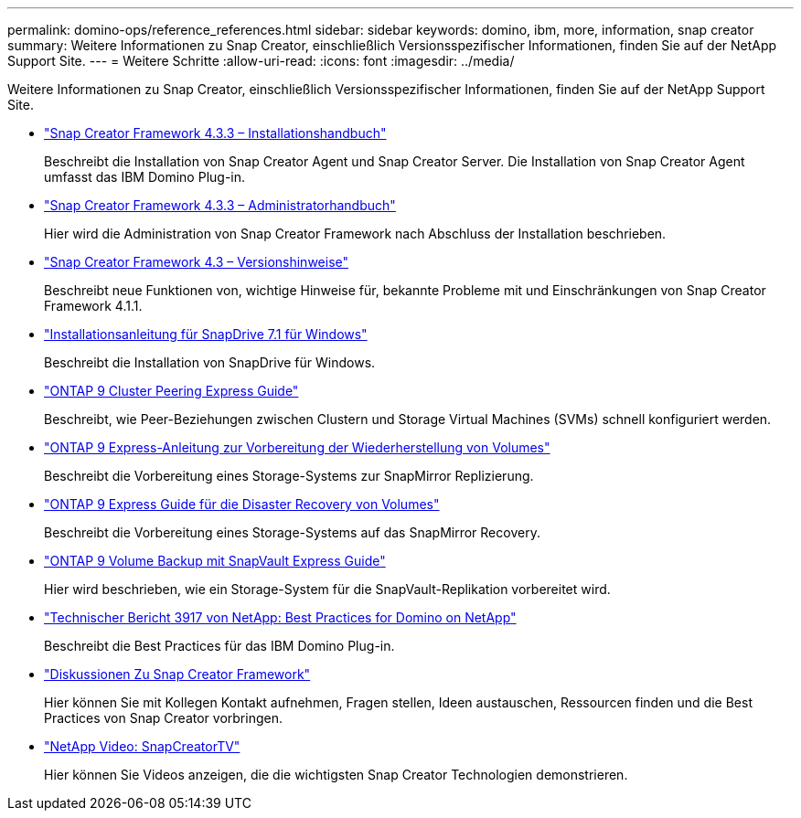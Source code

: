 ---
permalink: domino-ops/reference_references.html 
sidebar: sidebar 
keywords: domino, ibm, more, information, snap creator 
summary: Weitere Informationen zu Snap Creator, einschließlich Versionsspezifischer Informationen, finden Sie auf der NetApp Support Site. 
---
= Weitere Schritte
:allow-uri-read: 
:icons: font
:imagesdir: ../media/


[role="lead"]
Weitere Informationen zu Snap Creator, einschließlich Versionsspezifischer Informationen, finden Sie auf der NetApp Support Site.

* https://docs.netapp.com/us-en/snap-creator-framework/installation/index.html["Snap Creator Framework 4.3.3 – Installationshandbuch"]
+
Beschreibt die Installation von Snap Creator Agent und Snap Creator Server. Die Installation von Snap Creator Agent umfasst das IBM Domino Plug-in.

* https://docs.netapp.com/us-en/snap-creator-framework/administration/index.html["Snap Creator Framework 4.3.3 – Administratorhandbuch"]
+
Hier wird die Administration von Snap Creator Framework nach Abschluss der Installation beschrieben.

* https://docs.netapp.com/us-en/snap-creator-framework/releasenotes.html["Snap Creator Framework 4.3 – Versionshinweise"]
+
Beschreibt neue Funktionen von, wichtige Hinweise für, bekannte Probleme mit und Einschränkungen von Snap Creator Framework 4.1.1.

* https://library.netapp.com/ecm/ecm_download_file/ECMP1506026["Installationsanleitung für SnapDrive 7.1 für Windows"]
+
Beschreibt die Installation von SnapDrive für Windows.

* http://docs.netapp.com/ontap-9/topic/com.netapp.doc.exp-clus-peer/home.html["ONTAP 9 Cluster Peering Express Guide"]
+
Beschreibt, wie Peer-Beziehungen zwischen Clustern und Storage Virtual Machines (SVMs) schnell konfiguriert werden.

* http://docs.netapp.com/ontap-9/topic/com.netapp.doc.exp-sm-ic-cg/home.html["ONTAP 9 Express-Anleitung zur Vorbereitung der Wiederherstellung von Volumes"]
+
Beschreibt die Vorbereitung eines Storage-Systems zur SnapMirror Replizierung.

* http://docs.netapp.com/ontap-9/topic/com.netapp.doc.exp-sm-ic-fr/home.html["ONTAP 9 Express Guide für die Disaster Recovery von Volumes"]
+
Beschreibt die Vorbereitung eines Storage-Systems auf das SnapMirror Recovery.

* http://docs.netapp.com/ontap-9/topic/com.netapp.doc.exp-buvault/home.html["ONTAP 9 Volume Backup mit SnapVault Express Guide"]
+
Hier wird beschrieben, wie ein Storage-System für die SnapVault-Replikation vorbereitet wird.

* http://www.netapp.com/in/media/tr-3917.pdf["Technischer Bericht 3917 von NetApp: Best Practices for Domino on NetApp"]
+
Beschreibt die Best Practices für das IBM Domino Plug-in.

* http://community.netapp.com/t5/Snap-Creator-Framework-Discussions/bd-p/snap-creator-framework-discussions["Diskussionen Zu Snap Creator Framework"]
+
Hier können Sie mit Kollegen Kontakt aufnehmen, Fragen stellen, Ideen austauschen, Ressourcen finden und die Best Practices von Snap Creator vorbringen.

* http://www.youtube.com/SnapCreatorTV["NetApp Video: SnapCreatorTV"]
+
Hier können Sie Videos anzeigen, die die wichtigsten Snap Creator Technologien demonstrieren.


